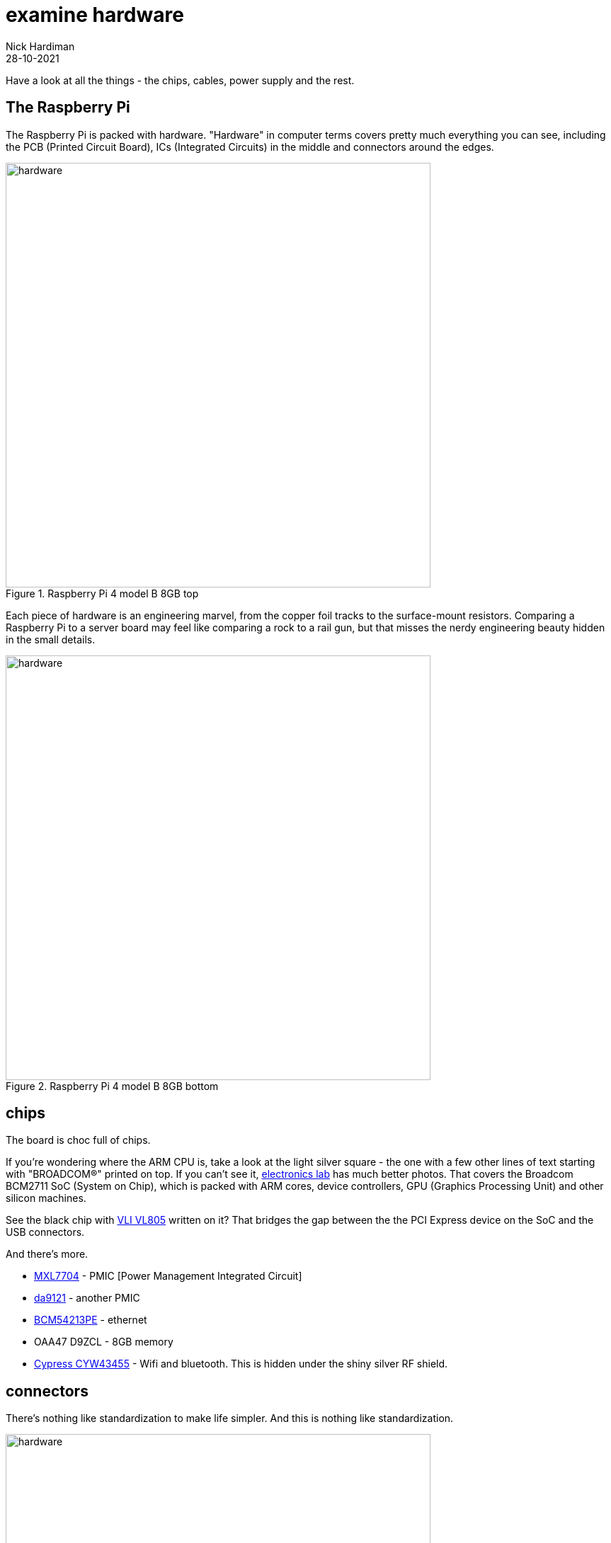 = examine hardware  
Nick Hardiman 
:source-highlighter: highlight.js
:revdate: 28-10-2021

Have a look at all the things - the chips, cables, power supply and the rest. 

== The Raspberry Pi 

The Raspberry Pi is packed with hardware. "Hardware" in computer terms covers pretty much everything you can see, including the PCB (Printed Circuit Board), ICs (Integrated Circuits) in the middle and connectors around the edges. 

image::raspberry-pi-4-top.jpeg[hardware,width=600,title="Raspberry Pi 4 model B 8GB top"]

Each piece of hardware is an engineering marvel, from the copper foil tracks to the surface-mount resistors. 
Comparing a Raspberry Pi to a server board may feel like comparing a rock to a rail gun, but that misses the nerdy engineering beauty hidden in the small details. 

image::raspberry-pi-4-bottom.jpeg[hardware,width=600,title="Raspberry Pi 4 model B 8GB bottom"]

== chips 

The board is choc full of chips. 

If you're wondering where the ARM CPU is, take a look at the light silver square - the one with a few other lines of text starting with "BROADCOM®" printed on top. 
If you can't see it, https://www.electronics-lab.com/project/raspberry-pi-4-look-hood-make/[electronics lab] has much better photos.
That covers the Broadcom BCM2711 SoC (System on Chip), which is packed with ARM cores, device controllers, GPU (Graphics Processing Unit) and other silicon machines.

See the black chip with https://www.via-labs.com/product_show.php?id=48[VLI VL805] written on it?
That bridges the gap between the the PCI Express device on the SoC and the USB connectors. 

And there's more.

* https://www.maxlinear.com/product/power-management/universal-pmics/universal-pmics/mxl7704[MXL7704] - PMIC [Power Management Integrated Circuit]  
* https://www.dialog-semiconductor.com/products/power-management/pmics/da9121[da9121]  - another PMIC 
* https://www.broadcom.com/products/ethernet-connectivity/phy-and-poe/copper/gigabit/bcm54213pe[BCM54213PE] - ethernet
* OAA47 D9ZCL - 8GB memory 
* https://www.cypress.com/documentation/product-overviews/cyw43455-wiced-ieee-80211ac-wifi-bluetooth-41-connectivity-solution[Cypress CYW43455] - Wifi and bluetooth. This is hidden under the shiny silver RF shield. 


== connectors 

There's nothing like standardization to make life simpler. 
And this is nothing like standardization. 

image::connectors-1.jpeg[hardware,width=600,title="connector plugs"]

sockets 

. USB-C for power 
. https://en.wikipedia.org/wiki/HDMI#Connectors[HDMI] micro, Type D, for video 
. another HDMI 
. 3.5mm audio jack 
. https://en.wikipedia.org/wiki/USB#USB_2.0[USB 2], Type-A 
. https://en.wikipedia.org/wiki/USB_3.0[USB 3] (SuperSpeed), Type-A
. ethernet

image::connectors-2.jpeg[hardware,width=600,title="connector sockets"]


== power supply 

== USB drives 

